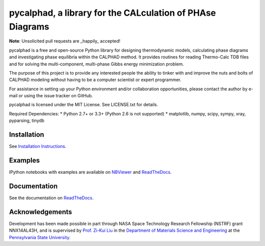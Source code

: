 pycalphad, a library for the CALculation of PHAse Diagrams
==========================================================

.. image:: https://badges.gitter.im/Join%20Chat.svg
    :target: https://gitter.im/richardotis/pycalphad
    :alt: Join the chat at https://gitter.im/richardotis/pycalphad

.. image:: https://coveralls.io/repos/richardotis/pycalphad/badge.svg?branch=develop&service=github
    :target: https://coveralls.io/github/richardotis/pycalphad?branch=master
    :alt: Test Coverage

.. image:: https://ci.appveyor.com/project/richardotis/pycalphad/branch/develop
    :target: https://ci.appveyor.com/project/richardotis/pycalphad
    :alt: Windows Test Coverage

.. image:: https://img.shields.io/travis/richardotis/pycalphad/master.svg
    :target: https://travis-ci.org/richardotis/pycalphad
    :alt: Build Status

.. image:: https://img.shields.io/pypi/status/pycalphad.svg
    :target: https://pypi.python.org/pypi/pycalphad/
    :alt: Development Status

.. image:: https://img.shields.io/pypi/v/pycalphad.svg
    :target: https://pypi.python.org/pypi/pycalphad/
    :alt: Latest version

.. image:: https://img.shields.io/pypi/pyversions/pycalphad.svg
    :target: https://pypi.python.org/pypi/pycalphad/
    :alt: Supported Python versions

.. image:: https://img.shields.io/pypi/l/pycalphad.svg
    :target: https://pypi.python.org/pypi/pycalphad/
    :alt: License

**Note**: Unsolicited pull requests are _happily_ accepted!

pycalphad is a free and open-source Python library for 
designing thermodynamic models, calculating phase diagrams and 
investigating phase equilibria within the CALPHAD method. It 
provides routines for reading Thermo-Calc TDB files and for
solving the multi-component, multi-phase Gibbs energy
minimization problem.

The purpose of this project is to provide any interested people
the ability to tinker with and improve the nuts and bolts of 
CALPHAD modeling without having to be a computer scientist or 
expert programmer.

For assistance in setting up your Python environment and/or
collaboration opportunities, please contact the author
by e-mail or using the issue tracker on GitHub.

pycalphad is licensed under the MIT License.
See LICENSE.txt for details.

Required Dependencies:
* Python 2.7+ or 3.3+ (Python 2.6 is not supported)
* matplotlib, numpy, scipy, sympy, xray, pyparsing, tinydb

Installation
------------
See `Installation Instructions`_.

Examples
--------
IPython notebooks with examples are available on `NBViewer`_ and `ReadTheDocs`_.

Documentation
-------------
See the documentation on `ReadTheDocs`_.

Acknowledgements
----------------
Development has been made possible in part through NASA Space Technology Research Fellowship (NSTRF) grant NNX14AL43H, and is supervised by `Prof. Zi-Kui Liu`_ in the `Department of Materials Science and Engineering`_ at the `Pennsylvania State University`_.

.. _Installation Instructions: http://pycalphad.readthedocs.org/en/latest/INSTALLING.html
.. _NBViewer: http://nbviewer.ipython.org/github/richardotis/pycalphad/tree/master/examples/
.. _ReadTheDocs: http://pycalphad.readthedocs.org/
.. _Prof. Zi-Kui Liu: http://www.phases.psu.edu/
.. _Department of Materials Science and Engineering: http://matse.psu.edu/
.. _Pennsylvania State University: http://www.psu.edu/